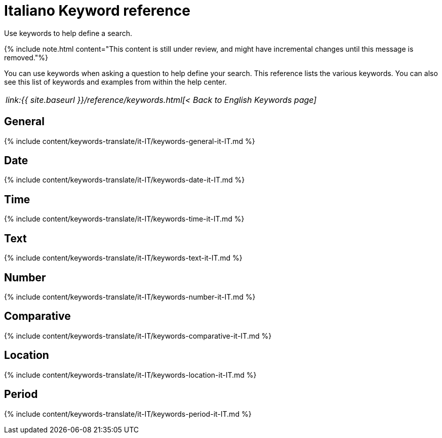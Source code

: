 = Italiano Keyword reference
:last_updated: 11/19/2019


Use keywords to help define a search.

{% include note.html content="This content is still under review, and might have incremental changes until this message is removed."%}

You can use keywords when asking a question to help define your search.
This reference lists the various keywords.
You can also see this list of keywords and examples from within the help center.

|===
| _link:{{ site.baseurl }}/reference/keywords.html[< Back to English Keywords page]_
|===

== General

{% include content/keywords-translate/it-IT/keywords-general-it-IT.md %}

== Date

{% include content/keywords-translate/it-IT/keywords-date-it-IT.md %}

== Time

{% include content/keywords-translate/it-IT/keywords-time-it-IT.md %}

== Text

{% include content/keywords-translate/it-IT/keywords-text-it-IT.md %}

== Number

{% include content/keywords-translate/it-IT/keywords-number-it-IT.md %}

== Comparative

{% include content/keywords-translate/it-IT/keywords-comparative-it-IT.md %}

== Location

{% include content/keywords-translate/it-IT/keywords-location-it-IT.md %}

== Period

{% include content/keywords-translate/it-IT/keywords-period-it-IT.md %}

////
## Help

{% include content/keywords-translate/it-IT/keywords-help-it-IT.md %}
////
